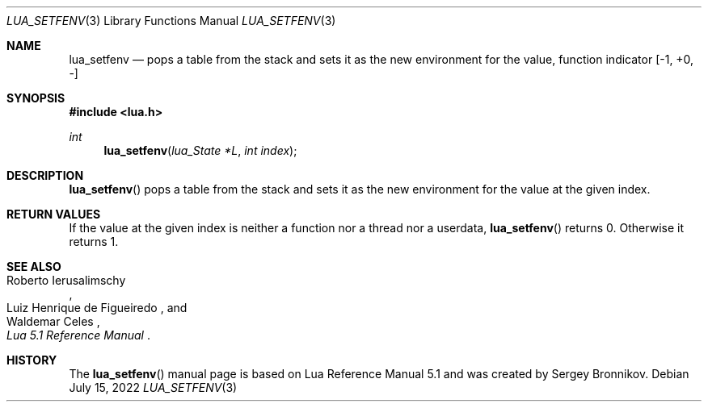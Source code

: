 .Dd $Mdocdate: July 15 2022 $
.Dt LUA_SETFENV 3
.Os
.Sh NAME
.Nm lua_setfenv
.Nd pops a table from the stack and sets it as the new environment for the
value, function indicator
.Bq -1, +0, -
.Sh SYNOPSIS
.In lua.h
.Ft int
.Fn lua_setfenv "lua_State *L" "int index"
.Sh DESCRIPTION
.Fn lua_setfenv
pops a table from the stack and sets it as the new environment for the value at
the given index.
.Sh RETURN VALUES
If the value at the given index is neither a function nor a thread nor a
userdata,
.Fn lua_setfenv
returns 0.
Otherwise it returns 1.
.Sh SEE ALSO
.Rs
.%A Roberto Ierusalimschy
.%A Luiz Henrique de Figueiredo
.%A Waldemar Celes
.%T Lua 5.1 Reference Manual
.Re
.Sh HISTORY
The
.Fn lua_setfenv
manual page is based on Lua Reference Manual 5.1 and was created by Sergey Bronnikov.
